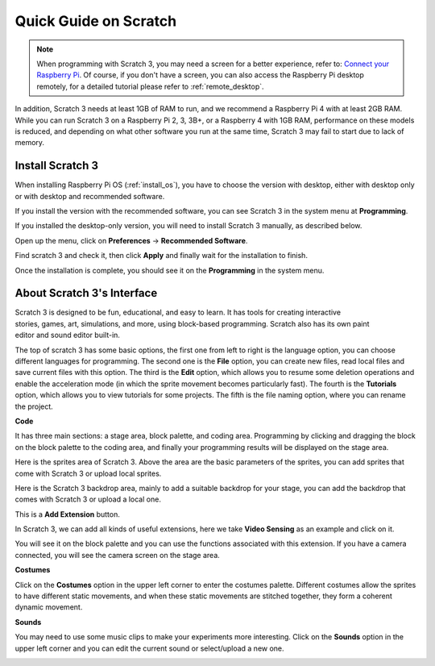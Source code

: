 .. _quick_quide_on_scratch:

Quick Guide on Scratch
==========================

.. note::

    When programming with Scratch 3, you may need a screen for a better experience, refer to: `Connect your Raspberry Pi <https://projects.raspberrypi.org/en/projects/raspberry-pi-setting-up/3>`_. Of course, if you don't have a screen, you can also access the Raspberry Pi desktop remotely, for a detailed tutorial please refer to :ref:`remote_desktop`.

In addition, Scratch 3 needs at least 1GB of RAM to run, and we recommend a Raspberry Pi 4 with at least 2GB RAM. While you can run Scratch 3 on a Raspberry Pi 2, 3, 3B+, or a Raspberry 4 with 1GB RAM, performance on these models is reduced, and depending on what other software you run at the same time, Scratch 3 may fail to start due to lack of memory.

Install Scratch 3
-------------------
When installing Raspberry Pi OS (:ref:`install_os`), you have to choose the version with desktop, either with desktop only or with desktop and recommended software.

If you install the version with the recommended software, you can see Scratch 3 in the system menu at **Programming**.

If you installed the desktop-only version, you will need to install Scratch 3 manually, as described below.

Open up the menu, click on **Preferences** -> **Recommended Software**.

.. image:: img/quick_scratch1.png


Find scratch 3 and check it, then click **Apply** and finally wait for the installation to finish.

.. image:: img/quick_scratch2.png


Once the installation is complete, you should see it on the **Programming** in the system menu.

.. image:: img/quick_scratch3.png


About Scratch 3's Interface
------------------------------

Scratch 3 is designed to be fun, educational, and easy to learn. It has tools for creating interactive stories, games, art, simulations, and more, using block-based programming. Scratch also has its own paint editor and sound editor built-in.

The top of scratch 3 has some basic options, the first one from left to right is the language option, you can choose different languages for programming. The second one is the **File** option, you can create new files, read local files and save current files with this option. The third is the **Edit** option, which allows you to resume some deletion operations and enable the acceleration mode (in which the sprite movement becomes particularly fast). The fourth is the **Tutorials** option, which allows you to view tutorials for some projects. The fifth is the file naming option, where you can rename the project.


.. image:: img/quick_scratch13.png

**Code**

It has three main sections: a stage area, block palette, and coding area. Programming by clicking and dragging the block on the block palette to the coding area, and finally your programming results will be displayed on the stage area.

.. image:: img/quick_scratch4.png


Here is the sprites area of Scratch 3. Above the area are the basic parameters of the sprites, you can add sprites that come with Scratch 3 or upload local sprites.

.. image:: img/quick_scratch5.png


Here is the Scratch 3 backdrop area, mainly to add a suitable backdrop for your stage, you can add the backdrop that comes with Scratch 3 or upload a local one.

.. image:: img/quick_scratch6.png


This is a **Add Extension** button.

.. image:: img/quick_scratch7.png


In Scratch 3, we can add all kinds of useful extensions, here we take **Video Sensing** as an example and click on it.

.. image:: img/quick_scratch8.png


You will see it on the block palette and you can use the functions associated with this extension. If you have a camera connected, you will see the camera screen on the stage area.

.. image:: img/quick_scratch9.png

**Costumes**

Click on the **Costumes** option in the upper left corner to enter the costumes palette. Different costumes allow the sprites to have different static movements, and when these static movements are stitched together, they form a coherent dynamic movement.

.. image:: img/quick_scratch10.png

**Sounds**

You may need to use some music clips to make your experiments more interesting. Click on the **Sounds** option in the upper left corner and you can edit the current sound or select/upload a new one.

.. image:: img/quick_scratch11.png



